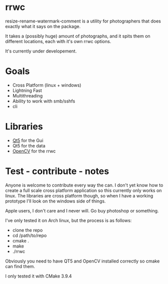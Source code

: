 #+html: <p align="center"><img src="logo.png" /></p>
* rrwc
resize-rename-watermark-comment
is a utility for photographers that does exactly what it says on the package.

It takes a (possibly huge) amount of photographs, and it spits them on different
locations, each with it's own rrwc options.

It's currently under developement.

* Goals
  - Cross Platform (linux + windows)
  - Lightning Fast
  - Multithreading
  - Ability to work with smb/sshfs 
  - cli

* Libraries
  - [[https://www.qt.io/][Qt5]] for the Gui
  - Qt5 for the data
  - [[https://opencv.org/][OpenCV]] for the rrwc

* Test - contribute - notes

Anyone is welcome to contribute every way the can.
I don't yet know how to create a full scale cross platform application
so this currently only works on linux. The libraries are cross platform though,
so when I have a working prototype I'll look on the windows side of things.

Apple users, I don't care and I never will. Go buy photoshop or something.

I've only tested it on Arch linux, but the process is as follows:
- clone the repo
- cd /path/to/repo
- cmake .
- make
- ./rrwc

Obviously you need to have QT5 and OpenCV installed correctly so
cmake can find them. 

I only tested it with CMake 3.9.4
